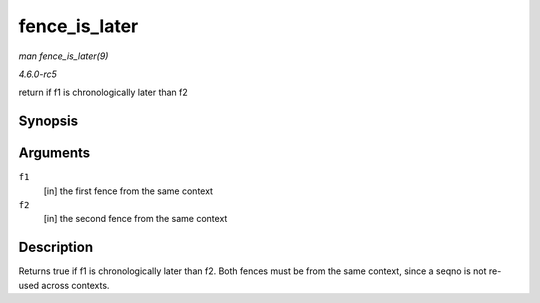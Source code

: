 .. -*- coding: utf-8; mode: rst -*-

.. _API-fence-is-later:

==============
fence_is_later
==============

*man fence_is_later(9)*

*4.6.0-rc5*

return if f1 is chronologically later than f2


Synopsis
========

.. c:function:: bool fence_is_later( struct fence * f1, struct fence * f2 )

Arguments
=========

``f1``
    [in] the first fence from the same context

``f2``
    [in] the second fence from the same context


Description
===========

Returns true if f1 is chronologically later than f2. Both fences must be
from the same context, since a seqno is not re-used across contexts.


.. ------------------------------------------------------------------------------
.. This file was automatically converted from DocBook-XML with the dbxml
.. library (https://github.com/return42/sphkerneldoc). The origin XML comes
.. from the linux kernel, refer to:
..
.. * https://github.com/torvalds/linux/tree/master/Documentation/DocBook
.. ------------------------------------------------------------------------------
